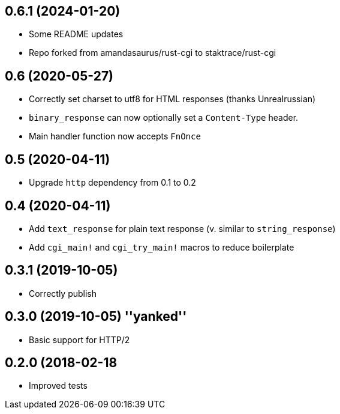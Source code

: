 == 0.6.1 (2024-01-20)

 * Some README updates
 * Repo forked from amandasaurus/rust-cgi to staktrace/rust-cgi

== 0.6 (2020-05-27)

 * Correctly set charset to utf8 for HTML responses (thanks Unrealrussian)
 * `binary_response` can now optionally set a `Content-Type` header.
 * Main handler function now accepts `FnOnce`

== 0.5 (2020-04-11)

 * Upgrade `http` dependency from 0.1 to 0.2

== 0.4 (2020-04-11)

 * Add `text_response` for plain text response (v. similar to `string_response`)
 * Add `cgi_main!` and `cgi_try_main!` macros to reduce boilerplate

== 0.3.1 (2019-10-05)

 * Correctly publish

== 0.3.0 (2019-10-05) ''yanked''

 * Basic support for HTTP/2

== 0.2.0 (2018-02-18

 * Improved tests
